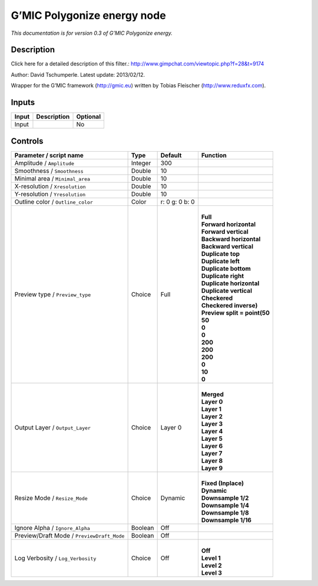 .. _eu.gmic.Polygonizeenergy:

G’MIC Polygonize energy node
============================

*This documentation is for version 0.3 of G’MIC Polygonize energy.*

Description
-----------

Click here for a detailed description of this filter.: http://www.gimpchat.com/viewtopic.php?f=28&t=9174

Author: David Tschumperle. Latest update: 2013/02/12.

Wrapper for the G’MIC framework (http://gmic.eu) written by Tobias Fleischer (http://www.reduxfx.com).

Inputs
------

+-------+-------------+----------+
| Input | Description | Optional |
+=======+=============+==========+
| Input |             | No       |
+-------+-------------+----------+

Controls
--------

.. tabularcolumns:: |>{\raggedright}p{0.2\columnwidth}|>{\raggedright}p{0.06\columnwidth}|>{\raggedright}p{0.07\columnwidth}|p{0.63\columnwidth}|

.. cssclass:: longtable

+--------------------------------------------+---------+----------------+--------------------------------+
| Parameter / script name                    | Type    | Default        | Function                       |
+============================================+=========+================+================================+
| Amplitude / ``Amplitude``                  | Integer | 300            |                                |
+--------------------------------------------+---------+----------------+--------------------------------+
| Smoothness / ``Smoothness``                | Double  | 10             |                                |
+--------------------------------------------+---------+----------------+--------------------------------+
| Minimal area / ``Minimal_area``            | Double  | 10             |                                |
+--------------------------------------------+---------+----------------+--------------------------------+
| X-resolution / ``Xresolution``             | Double  | 10             |                                |
+--------------------------------------------+---------+----------------+--------------------------------+
| Y-resolution / ``Yresolution``             | Double  | 10             |                                |
+--------------------------------------------+---------+----------------+--------------------------------+
| Outline color / ``Outline_color``          | Color   | r: 0 g: 0 b: 0 |                                |
+--------------------------------------------+---------+----------------+--------------------------------+
| Preview type / ``Preview_type``            | Choice  | Full           | |                              |
|                                            |         |                | | **Full**                     |
|                                            |         |                | | **Forward horizontal**       |
|                                            |         |                | | **Forward vertical**         |
|                                            |         |                | | **Backward horizontal**      |
|                                            |         |                | | **Backward vertical**        |
|                                            |         |                | | **Duplicate top**            |
|                                            |         |                | | **Duplicate left**           |
|                                            |         |                | | **Duplicate bottom**         |
|                                            |         |                | | **Duplicate right**          |
|                                            |         |                | | **Duplicate horizontal**     |
|                                            |         |                | | **Duplicate vertical**       |
|                                            |         |                | | **Checkered**                |
|                                            |         |                | | **Checkered inverse)**       |
|                                            |         |                | | **Preview split = point(50** |
|                                            |         |                | | **50**                       |
|                                            |         |                | | **0**                        |
|                                            |         |                | | **0**                        |
|                                            |         |                | | **200**                      |
|                                            |         |                | | **200**                      |
|                                            |         |                | | **200**                      |
|                                            |         |                | | **0**                        |
|                                            |         |                | | **10**                       |
|                                            |         |                | | **0**                        |
+--------------------------------------------+---------+----------------+--------------------------------+
| Output Layer / ``Output_Layer``            | Choice  | Layer 0        | |                              |
|                                            |         |                | | **Merged**                   |
|                                            |         |                | | **Layer 0**                  |
|                                            |         |                | | **Layer 1**                  |
|                                            |         |                | | **Layer 2**                  |
|                                            |         |                | | **Layer 3**                  |
|                                            |         |                | | **Layer 4**                  |
|                                            |         |                | | **Layer 5**                  |
|                                            |         |                | | **Layer 6**                  |
|                                            |         |                | | **Layer 7**                  |
|                                            |         |                | | **Layer 8**                  |
|                                            |         |                | | **Layer 9**                  |
+--------------------------------------------+---------+----------------+--------------------------------+
| Resize Mode / ``Resize_Mode``              | Choice  | Dynamic        | |                              |
|                                            |         |                | | **Fixed (Inplace)**          |
|                                            |         |                | | **Dynamic**                  |
|                                            |         |                | | **Downsample 1/2**           |
|                                            |         |                | | **Downsample 1/4**           |
|                                            |         |                | | **Downsample 1/8**           |
|                                            |         |                | | **Downsample 1/16**          |
+--------------------------------------------+---------+----------------+--------------------------------+
| Ignore Alpha / ``Ignore_Alpha``            | Boolean | Off            |                                |
+--------------------------------------------+---------+----------------+--------------------------------+
| Preview/Draft Mode / ``PreviewDraft_Mode`` | Boolean | Off            |                                |
+--------------------------------------------+---------+----------------+--------------------------------+
| Log Verbosity / ``Log_Verbosity``          | Choice  | Off            | |                              |
|                                            |         |                | | **Off**                      |
|                                            |         |                | | **Level 1**                  |
|                                            |         |                | | **Level 2**                  |
|                                            |         |                | | **Level 3**                  |
+--------------------------------------------+---------+----------------+--------------------------------+

